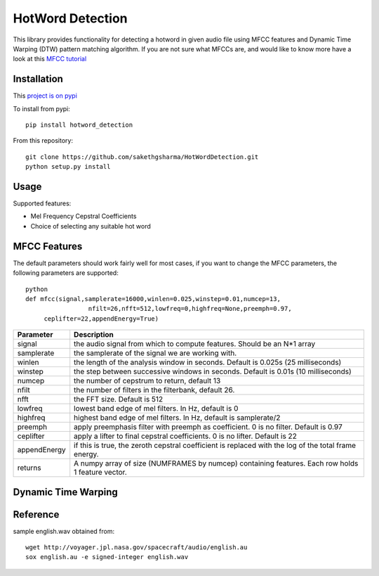 ======================
HotWord Detection
======================

This library provides functionality for detecting a hotword in given audio file using MFCC features and Dynamic Time Warping (DTW) pattern matching algorithm.
If you are not sure what MFCCs are, and would like to know more have a look at this 
`MFCC tutorial <http://www.practicalcryptography.com/miscellaneous/machine-learning/guide-mel-frequency-cepstral-coefficients-mfccs/>`_

Installation
============

This `project is on pypi <https://pypi.python.org/pypi/python_speech_features>`_

To install from pypi:: 

	pip install hotword_detection

	
From this repository::

	git clone https://github.com/sakethgsharma/HotWordDetection.git
	python setup.py install


Usage
=====

Supported features:

- Mel Frequency Cepstral Coefficients
- Choice of selecting any suitable hot word

MFCC Features
=============

The default parameters should work fairly well for most cases, 
if you want to change the MFCC parameters, the following parameters are supported::

	python
	def mfcc(signal,samplerate=16000,winlen=0.025,winstep=0.01,numcep=13,
			 nfilt=26,nfft=512,lowfreq=0,highfreq=None,preemph=0.97,
             ceplifter=22,appendEnergy=True)

=============	===========
Parameter 		Description
=============	===========
signal			the audio signal from which to compute features. Should be an N*1 array
samplerate 		the samplerate of the signal we are working with.
winlen 			the length of the analysis window in seconds. Default is 0.025s (25 milliseconds)
winstep 		the step between successive windows in seconds. Default is 0.01s (10 milliseconds)
numcep			the number of cepstrum to return, default 13
nfilt			the number of filters in the filterbank, default 26.
nfft			the FFT size. Default is 512
lowfreq			lowest band edge of mel filters. In Hz, default is 0
highfreq		highest band edge of mel filters. In Hz, default is samplerate/2
preemph			apply preemphasis filter with preemph as coefficient. 0 is no filter. Default is 0.97
ceplifter		apply a lifter to final cepstral coefficients. 0 is no lifter. Default is 22
appendEnergy	if this is true, the zeroth cepstral coefficient is replaced with the log of the total frame energy.
returns			A numpy array of size (NUMFRAMES by numcep) containing features. Each row holds 1 feature vector.
=============	===========

Dynamic Time Warping
======================


Reference
=========
sample english.wav obtained from::

	wget http://voyager.jpl.nasa.gov/spacecraft/audio/english.au
	sox english.au -e signed-integer english.wav
